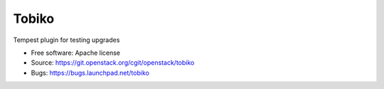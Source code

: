 ======
Tobiko
======

Tempest plugin for testing upgrades

* Free software: Apache license
* Source: https://git.openstack.org/cgit/openstack/tobiko
* Bugs: https://bugs.launchpad.net/tobiko
